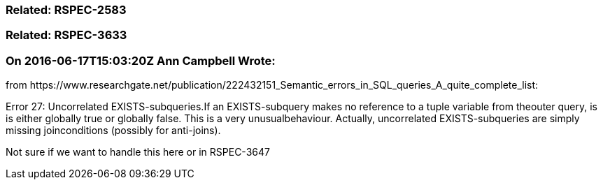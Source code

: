 === Related: RSPEC-2583

=== Related: RSPEC-3633

=== On 2016-06-17T15:03:20Z Ann Campbell Wrote:
from \https://www.researchgate.net/publication/222432151_Semantic_errors_in_SQL_queries_A_quite_complete_list:


Error 27: Uncorrelated EXISTS-subqueries.If an EXISTS-subquery makes no reference to a tuple variable from theouter query, is is either globally true or globally false. This is a very unusualbehaviour. Actually, uncorrelated EXISTS-subqueries are simply missing joinconditions (possibly for anti-joins).


Not sure if we want to handle this here or in RSPEC-3647

